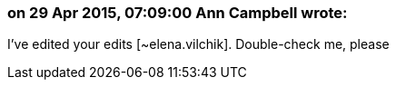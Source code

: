 === on 29 Apr 2015, 07:09:00 Ann Campbell wrote:
I've edited your edits [~elena.vilchik]. Double-check me, please

